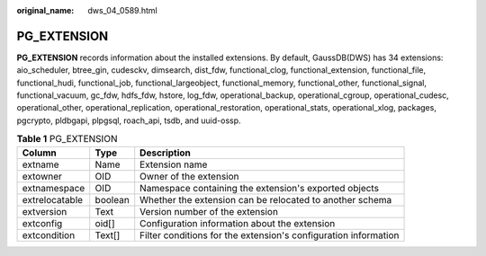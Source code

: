 :original_name: dws_04_0589.html

.. _dws_04_0589:

PG_EXTENSION
============

**PG_EXTENSION** records information about the installed extensions. By default, GaussDB(DWS) has 34 extensions: aio_scheduler, btree_gin, cudesckv, dimsearch, dist_fdw, functional_clog, functional_extension, functional_file, functional_hudi, functional_job, functional_largeobject, functional_memory, functional_other, functional_signal, functional_vacuum, gc_fdw, hdfs_fdw, hstore, log_fdw, operational_backup, operational_cgroup, operational_cudesc, operational_other, operational_replication, operational_restoration, operational_stats, operational_xlog, packages, pgcrypto, pldbgapi, plpgsql, roach_api, tsdb, and uuid-ossp.

.. table:: **Table 1** PG_EXTENSION

   +----------------+---------+-----------------------------------------------------------------+
   | Column         | Type    | Description                                                     |
   +================+=========+=================================================================+
   | extname        | Name    | Extension name                                                  |
   +----------------+---------+-----------------------------------------------------------------+
   | extowner       | OID     | Owner of the extension                                          |
   +----------------+---------+-----------------------------------------------------------------+
   | extnamespace   | OID     | Namespace containing the extension's exported objects           |
   +----------------+---------+-----------------------------------------------------------------+
   | extrelocatable | boolean | Whether the extension can be relocated to another schema        |
   +----------------+---------+-----------------------------------------------------------------+
   | extversion     | Text    | Version number of the extension                                 |
   +----------------+---------+-----------------------------------------------------------------+
   | extconfig      | oid[]   | Configuration information about the extension                   |
   +----------------+---------+-----------------------------------------------------------------+
   | extcondition   | Text[]  | Filter conditions for the extension's configuration information |
   +----------------+---------+-----------------------------------------------------------------+
